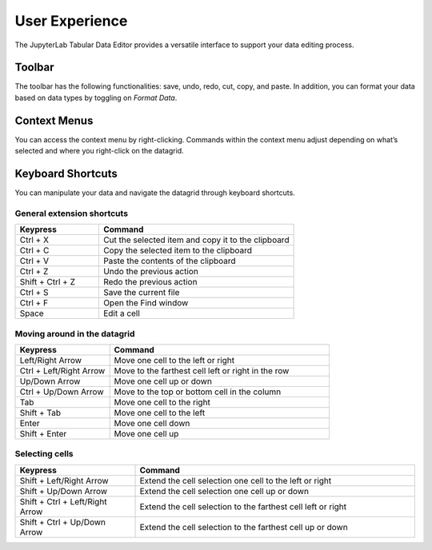 .. _ux:

User Experience
---------------

The JupyterLab Tabular Data Editor provides a versatile interface to support your data editing process.

Toolbar
=========
The toolbar has the following functionalities: save, undo, redo, cut, copy, and paste. In addition, you can format your data based on data types by toggling on `Format Data`.

.. image:: ../../design/gifs/Toolbar.png
   :align: center

Context Menus
=========
You can access the context menu by right-clicking. Commands within the context menu adjust depending on what’s selected and where you right-click on the datagrid. 

.. image:: ../../design/gifs/context-menus.gif
   :align: center

Keyboard Shortcuts
=========
You can manipulate your data and navigate the datagrid through keyboard shortcuts.

General extension shortcuts
"""""""""

.. list-table:: 
   :widths: 30 70
   :header-rows: 1

   * - Keypress
     - Command
   * - Ctrl + X
     - Cut the selected item and copy it to the clipboard
   * - Ctrl + C
     - Copy the selected item to the clipboard
   * - Ctrl + V
     - Paste the contents of the clipboard
   * - Ctrl + Z
     - Undo the previous action
   * - Shift + Ctrl + Z
     - Redo the previous action
   * - Ctrl + S
     - Save the current file
   * - Ctrl + F
     - Open the Find window
   * - Space
     - Edit a cell

Moving around in the datagrid
"""""""""

.. list-table:: 
   :widths: 30 70
   :header-rows: 1

   * - Keypress
     - Command
   * - Left/Right Arrow
     - Move one cell to the left or right
   * - Ctrl + Left/Right Arrow
     - Move to the farthest cell left or right in the row
   * - Up/Down Arrow
     - Move one cell up or down
   * - Ctrl + Up/Down Arrow
     - Move to the top or bottom cell in the column
   * - Tab
     - Move one cell to the right
   * - Shift + Tab
     - Move one cell to the left
   * - Enter
     - Move one cell down
   * - Shift + Enter
     - Move one cell up
     
Selecting cells
"""""""""

.. list-table:: 
   :widths: 30 70
   :header-rows: 1

   * - Keypress
     - Command
   * - Shift + Left/Right Arrow
     - Extend the cell selection one cell to the left or right
   * - Shift + Up/Down Arrow 
     - Extend the cell selection one cell up or down
   * - Shift + Ctrl + Left/Right Arrow
     - Extend the cell selection to the farthest cell left or right
   * - Shift + Ctrl + Up/Down Arrow
     - Extend the cell selection to the farthest cell up or down
    
